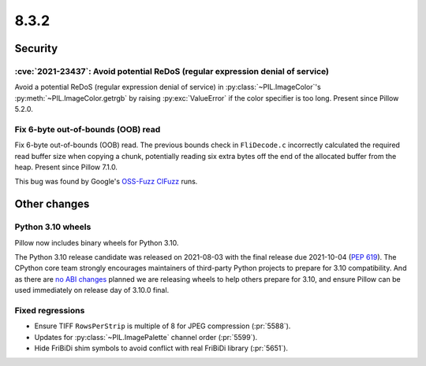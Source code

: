 8.3.2
-----

Security
========

:cve:`2021-23437`: Avoid potential ReDoS (regular expression denial of service)
^^^^^^^^^^^^^^^^^^^^^^^^^^^^^^^^^^^^^^^^^^^^^^^^^^^^^^^^^^^^^^^^^^^^^^^^^^^^^^^

Avoid a potential ReDoS (regular expression denial of service) in :py:class:`~PIL.ImageColor`'s
:py:meth:`~PIL.ImageColor.getrgb` by raising :py:exc:`ValueError` if the color specifier is
too long. Present since Pillow 5.2.0.

Fix 6-byte out-of-bounds (OOB) read
^^^^^^^^^^^^^^^^^^^^^^^^^^^^^^^^^^^

Fix 6-byte out-of-bounds (OOB) read. The previous bounds check in ``FliDecode.c`` incorrectly
calculated the required read buffer size when copying a chunk, potentially reading six extra
bytes off the end of the allocated buffer from the heap. Present since Pillow 7.1.0.

This bug was found by Google's `OSS-Fuzz`_ `CIFuzz`_ runs.

Other changes
=============

Python 3.10 wheels
^^^^^^^^^^^^^^^^^^

Pillow now includes binary wheels for Python 3.10.

The Python 3.10 release candidate was released on 2021-08-03 with the final release due
2021-10-04 (:pep:`619`). The CPython core team strongly encourages maintainers of
third-party Python projects to prepare for 3.10 compatibility. And as there are `no ABI
changes`_ planned we are releasing wheels to help others prepare for 3.10, and ensure
Pillow can be used immediately on release day of 3.10.0 final.

Fixed regressions
^^^^^^^^^^^^^^^^^

* Ensure TIFF ``RowsPerStrip`` is multiple of 8 for JPEG compression (:pr:`5588`).

* Updates for :py:class:`~PIL.ImagePalette` channel order (:pr:`5599`).

* Hide FriBiDi shim symbols to avoid conflict with real FriBiDi library (:pr:`5651`).

.. _OSS-Fuzz: https://github.com/google/oss-fuzz
.. _CIFuzz: https://google.github.io/oss-fuzz/getting-started/continuous-integration/
.. _no ABI changes: https://www.python.org/downloads/release/python-3100rc1/
